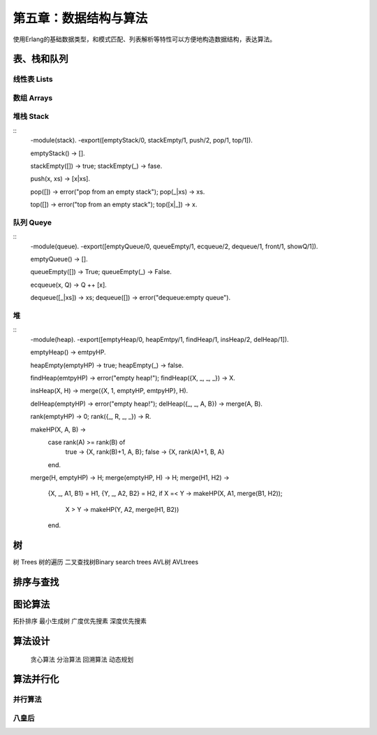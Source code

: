 第五章：数据结构与算法
===============================


使用Erlang的基础数据类型，和模式匹配、列表解析等特性可以方便地构造数据结构，表达算法。




表、栈和队列
-------------


线性表    Lists
^^^^^^^^^^^^^^^^^^^^^^^^



数组      Arrays
^^^^^^^^^^^^^^^^^^^^^^^^^^^^^^



堆栈      Stack
^^^^^^^^^^^^^^^^^^^^^^^^^^^^^^



::
    -module(stack).
    -export([emptyStack/0, stackEmpty/1, push/2, pop/1, top/1]).

    emptyStack() -> [].

    stackEmpty([]) -> true;
    stackEmpty(_) -> fase.

    push(x, xs) -> [x|xs].

    pop([]) -> error("pop from an empty stack");
    pop(_|xs) -> xs.

    top([]) -> error("top from an empty stack");
    top([x|_]) -> x.






队列      Queye
^^^^^^^^^^^^^^^^^^^^^^^^^^^^^^^


::  
    -module(queue).
    -export([emptyQueue/0, queueEmpty/1, ecqueue/2, dequeue/1, front/1, showQ/1]).

    emptyQueue() -> [].

    queueEmpty([]) -> True;
    queueEmpty(_) -> False.

    ecqueue(x, Q) -> Q ++ [x].

    dequeue([_|xs]) -> xs;
    dequeue([]) -> error("dequeue:empty queue").




堆
^^^^^^^^^^^^^^^^^^^^^^^^^^^^^^
::
    -module(heap).
    -export([emptyHeap/0, heapEmtpy/1, findHeap/1, insHeap/2, delHeap/1]).

    emptyHeap() -> emtpyHP.

    heapEmpty(emptyHP) -> true;
    heapEmpty(_) -> false.

    findHeap(emtpyHP) -> error("empty heap!");
    findHeap({X, _, _, _}) -> X.

    insHeap(X, H) -> merge({X, 1, emptyHP, emtpyHP}, H).

    delHeap(emptyHP) -> error("empty heap!");
    delHeap({_, _, A, B}) -> merge(A, B).

    rank(emptyHP) -> 0;
    rank({_, R, _, _}) -> R.

    makeHP(X, A, B) ->
        case rank(A) >= rank(B) of
           true -> {X, rank(B)+1, A, B};
           false -> {X, rank(A)+1, B, A}
        end.

    merge(H, emptyHP) -> H;
    merge(emptyHP, H) -> H;
    merge(H1, H2) ->
        {X, _, A1, B1} = H1,
        {Y, _, A2, B2} = H2,
        if X =< Y -> makeHP(X, A1, merge(B1, H2));
           X >  Y -> makeHP(Y, A2, merge(H1, B2))
        end.






树
-----------------
树        Trees
树的遍历
二叉查找树Binary search trees
AVL树     AVLtrees






排序与查找
---------------



图论算法
--------------
拓扑排序
最小生成树
广度优先搜素
深度优先搜素


算法设计
---------------
 贪心算法
 分治算法
 回溯算法
 动态规划


算法并行化
---------------
并行算法
^^^^^^^^^^^^^^

八皇后
^^^^^^^^^^^